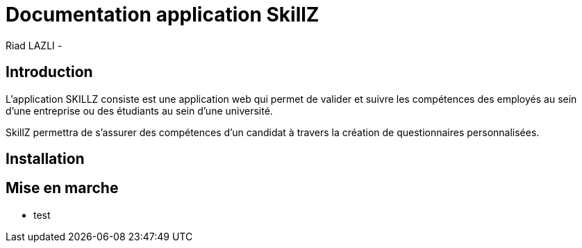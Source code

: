 = Documentation application SkillZ
Riad LAZLI -


== Introduction

L'application SKILLZ consiste est une application web qui permet de valider et suivre les compétences des employés au sein d’une entreprise ou  des étudiants  au sein d’une université.

SkillZ permettra de s’assurer des compétences d’un candidat à  travers la création  de questionnaires personnalisées.

== Installation

== Mise en marche

* test

